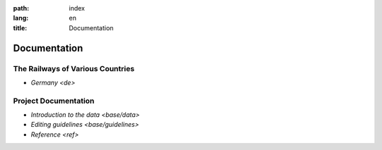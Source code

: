 :path: index
:lang: en
:title: Documentation

Documentation
=============

The Railways of Various Countries
---------------------------------

*  `Germany <de>`


Project Documentation
---------------------

*  `Introduction to the data <base/data>`
      
*  `Editing guidelines <base/guidelines>`

*  `Reference <ref>`
